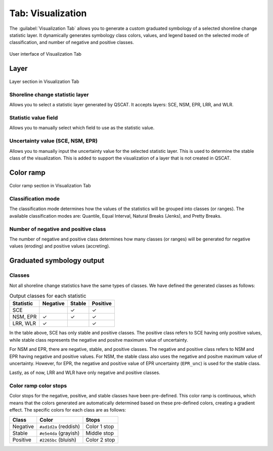 .. _tab_visualization:

******************
Tab: Visualization
******************

The :guilabel:`Visualization Tab` allows you to generate a custom graduated symbology of a selected shoreline change statistic layer. It dynamically generates symbology class colors, values, and legend based on the selected mode of classification, and number of negative and positive classes.

.. only:: html

   .. contents::
      :local:
      :depth: 2

.. _figure_tab_visualization:

.. figure:: /img/visualization/visualization-tab.png
   :align: center
   :alt: User interface of Visualization Tab

   User interface of Visualization Tab

Layer
=====

.. _figure_tab_visualization_layer:

.. figure:: /img/visualization/visualization-tab-layer.png
   :align: center
   :alt: Layer section in Visualization Tab

   Layer section in Visualization Tab

Shoreline change statistic layer
---------------------------------

Allows you to select a statistic layer generated by QSCAT. It accepts layers: SCE, NSM, EPR, LRR, and WLR.


Statistic value field
---------------------

Allows you to manually select which field to use as the statistic value.

Uncertainty value (SCE, NSM, EPR)
---------------------------------

Allows you to manually input the uncertainty value for the selected statistic layer. This is used to determine the stable class of the visualization. This is added to support the visualization of a layer that is not created in QSCAT.

Color ramp
==========

.. _figure_tab_visualization_color_ramp:

.. figure:: /img/visualization/visualization-tab-color-ramp.png
   :align: center
   :alt: Color ramp section in Visualization Tab

   Color ramp section in Visualization Tab

Classification mode
-------------------

The classification mode determines how the values of the statistics will be grouped into classes (or ranges). The available classification modes are: Quantile, Equal Interval, Natural Breaks (Jenks), and Pretty Breaks.

Number of negative and positive class
-------------------------------------

The number of negative and positive class determines how many classes (or ranges) will be generated for negative values (eroding) and positive values (accreting).


Graduated symbology output
==========================

Classes
-------

Not all shoreline change statistics have the same types of classes. We have defined the generated classes as follows:

.. _table_output_classes:

.. list-table:: Output classes for each statistic
   :header-rows: 1

   * - Statistic
     - Negative
     - Stable
     - Positive
   * - SCE
     - 
     - ✓
     - ✓
   * - NSM, EPR
     - ✓
     - ✓
     - ✓
   * - LRR, WLR
     - ✓
     - 
     - ✓

In the table above, SCE has only stable and positive classes. The positive class refers to SCE having only positive values, while stable class represents the negative and positve maximum value of uncertainty.

For NSM and EPR, there are negative, stable, and positive classes. The negative and positive class refers to NSM and EPR having negative and positive values. For NSM, the stable class also uses the negative and positve maximum value of uncertainty. However, for EPR, the negative and positive value of EPR uncertainty (``EPR_unc``) is used for the stable class.

Lastly, as of now, LRR and WLR have only negative and positive classes.

Color ramp color stops
----------------------

Color stops for the negative, positive, and stable classes have been pre-defined. This color ramp is continuous, which means that the colors generated are automatically determined based on these pre-defined colors, creating a gradient effect. The specific colors for each class are as follows:

.. list-table::
   :header-rows: 1

   * - Class
     - Color
     - Stops
   * - Negative
     - ``#ad1d2a`` (reddish)
     - Color 1 stop
   * - Stable
     - ``#e5e4da`` (grayish)
     - Middle stop
   * - Positive
     - ``#2265bc`` (bluish)
     - Color 2 stop

